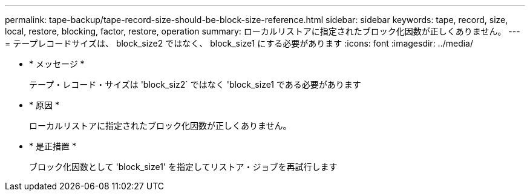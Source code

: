 ---
permalink: tape-backup/tape-record-size-should-be-block-size-reference.html 
sidebar: sidebar 
keywords: tape, record, size, local, restore, blocking, factor, restore, operation 
summary: ローカルリストアに指定されたブロック化因数が正しくありません。 
---
= テープレコードサイズは、 block_size2 ではなく、 block_size1 にする必要があります
:icons: font
:imagesdir: ../media/


* * メッセージ *
+
テープ・レコード・サイズは 'block_siz2` ではなく 'block_size1 である必要があります

* * 原因 *
+
ローカルリストアに指定されたブロック化因数が正しくありません。

* * 是正措置 *
+
ブロック化因数として 'block_size1' を指定してリストア・ジョブを再試行します


